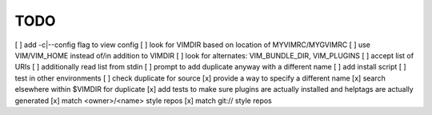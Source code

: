 ====
TODO
====


[ ] add -c|--config flag to view config
[ ] look for VIMDIR based on location of MYVIMRC/MYGVIMRC
[ ] use VIM/VIM_HOME instead of/in addition to VIMDIR
[ ] look for alternates: VIM_BUNDLE_DIR, VIM_PLUGINS
[ ] accept list of URIs
[ ] additionally read list from stdin
[ ] prompt to add duplicate anyway with a different name
[ ] add install script
[ ] test in other environments
[ ] check duplicate for source
[x] provide a way to specify a different name
[x] search elsewhere within $VIMDIR for duplicate
[x] add tests to make sure plugins are actually installed and helptags are actually generated
[x] match <owner>/<name> style repos
[x] match git:// style repos
